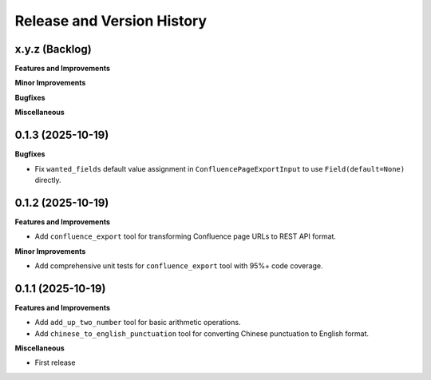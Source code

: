 .. _release_history:

Release and Version History
==============================================================================


x.y.z (Backlog)
~~~~~~~~~~~~~~~~~~~~~~~~~~~~~~~~~~~~~~~~~~~~~~~~~~~~~~~~~~~~~~~~~~~~~~~~~~~~~~
**Features and Improvements**

**Minor Improvements**

**Bugfixes**

**Miscellaneous**


0.1.3 (2025-10-19)
~~~~~~~~~~~~~~~~~~~~~~~~~~~~~~~~~~~~~~~~~~~~~~~~~~~~~~~~~~~~~~~~~~~~~~~~~~~~~~
**Bugfixes**

- Fix ``wanted_fields`` default value assignment in ``ConfluencePageExportInput`` to use ``Field(default=None)`` directly.


0.1.2 (2025-10-19)
~~~~~~~~~~~~~~~~~~~~~~~~~~~~~~~~~~~~~~~~~~~~~~~~~~~~~~~~~~~~~~~~~~~~~~~~~~~~~~
**Features and Improvements**

- Add ``confluence_export`` tool for transforming Confluence page URLs to REST API format.

**Minor Improvements**

- Add comprehensive unit tests for ``confluence_export`` tool with 95%+ code coverage.


0.1.1 (2025-10-19)
~~~~~~~~~~~~~~~~~~~~~~~~~~~~~~~~~~~~~~~~~~~~~~~~~~~~~~~~~~~~~~~~~~~~~~~~~~~~~~
**Features and Improvements**

- Add ``add_up_two_number`` tool for basic arithmetic operations.
- Add ``chinese_to_english_punctuation`` tool for converting Chinese punctuation to English format.

**Miscellaneous**

- First release
